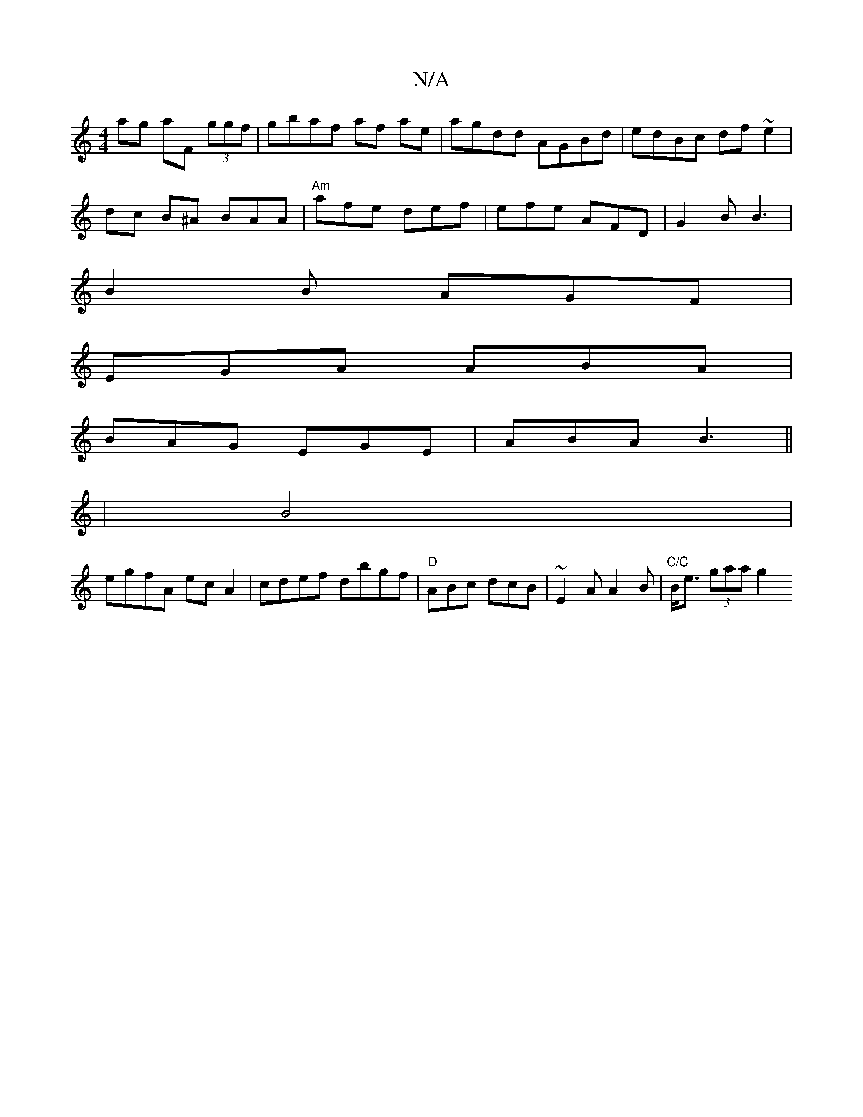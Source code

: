 X:1
T:N/A
M:4/4
R:N/A
K:Cmajor
ag aF (3ggf | gbaf af ae|agdd AGBd|edBc df~e2|
dc B^A BAA | "Am"afe def | efe AFD | G2B B3 |
B2B AGF |
EGA ABA |
BAG EGE | ABA B3 ||
|B4|
egfA ecA2|cdef dbgf|"D"ABc dcB | ~E2A A2B | "C/C"B<e (3gaa g2 